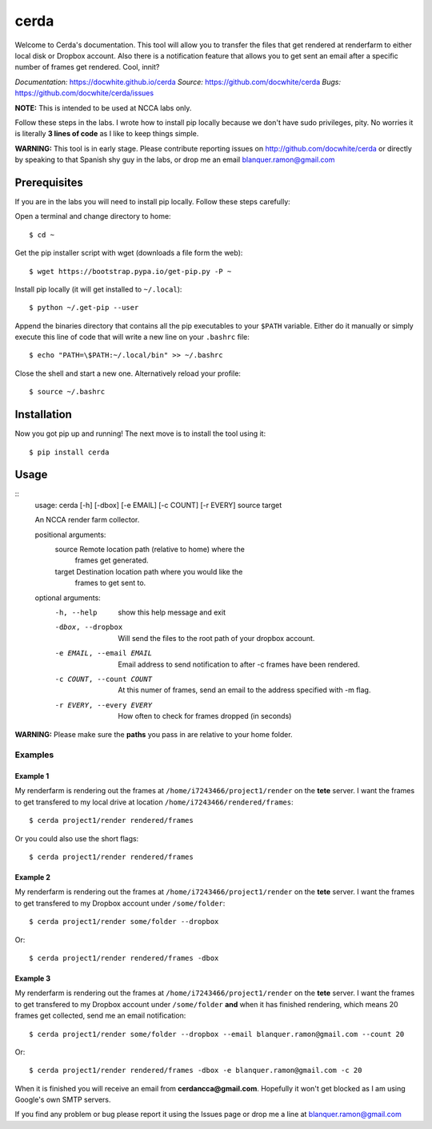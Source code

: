 cerda
#####

Welcome to Cerda's documentation. This tool will allow you to transfer the files
that get rendered at renderfarm to either local disk or Dropbox account. Also 
there is a notification feature that allows you to get sent an email after a 
specific number of frames get rendered. Cool, innit?

*Documentation:* https://docwhite.github.io/cerda
*Source:* https://github.com/docwhite/cerda
*Bugs:* https://github.com/docwhite/cerda/issues

**NOTE:** This is intended to be used at NCCA labs only.

Follow these steps in the labs. I wrote how to install pip locally because we
don't have sudo privileges, pity. No worries it is literally **3 lines of code**
as I like to keep things simple.

**WARNING:** This tool is in early stage. Please contribute reporting issues on
http://github.com/docwhite/cerda or directly by speaking to that Spanish shy
guy in the labs, or drop me an email blanquer.ramon@gmail.com

Prerequisites
=============

If you are in the labs you will need to install pip locally. Follow these
steps carefully:

Open a terminal and change directory to home::
    
    $ cd ~

Get the pip installer script with wget (downloads a file form the web)::
    
    $ wget https://bootstrap.pypa.io/get-pip.py -P ~

Install pip locally (it will get installed to ``~/.local``)::
    
    $ python ~/.get-pip --user
    
Append the binaries directory that contains all the pip executables to your
``$PATH`` variable. Either do it manually or simply execute this line of code
that will write a new line on your ``.bashrc`` file::
    
    $ echo "PATH=\$PATH:~/.local/bin" >> ~/.bashrc

Close the shell and start a new one. Alternatively reload your profile::

    $ source ~/.bashrc

Installation
============

Now you got pip up and running! The next move is to install the tool using it::

    $ pip install cerda
    
Usage
=====

::
    usage: cerda [-h] [-dbox] [-e EMAIL] [-c COUNT] [-r EVERY] source target

    An NCCA render farm collector.

    positional arguments:
      source                Remote location path (relative to home) where the
                            frames get generated.
      target                Destination location path where you would like the
                            frames to get sent to.

    optional arguments:
      -h, --help            show this help message and exit
      -dbox, --dropbox      Will send the files to the root path of your dropbox
                            account.
      -e EMAIL, --email EMAIL
                            Email address to send notification to after -c frames
                            have been rendered.
      -c COUNT, --count COUNT
                            At this numer of frames, send an email to the address
                            specified with -m flag.
      -r EVERY, --every EVERY
                            How often to check for frames dropped (in seconds)

**WARNING:** Please make sure the **paths** you pass in are relative to your home folder.

Examples
++++++++

Example 1
---------

My renderfarm is rendering out the frames at ``/home/i7243466/project1/render`` 
on the **tete** server. I want the frames to get transfered to my local drive at
location ``/home/i7243466/rendered/frames``::

    $ cerda project1/render rendered/frames

Or you could also use the short flags::

    $ cerda project1/render rendered/frames

Example 2
---------

My renderfarm is rendering out the frames at ``/home/i7243466/project1/render`` 
on the **tete** server. I want the frames to get transfered to my Dropbox
account under ``/some/folder``::

    $ cerda project1/render some/folder --dropbox

Or::

    $ cerda project1/render rendered/frames -dbox

Example 3
---------

My renderfarm is rendering out the frames at ``/home/i7243466/project1/render`` 
on the **tete** server. I want the frames to get transfered to my Dropbox
account under ``/some/folder`` **and** when it has finished rendering, which
means 20 frames get collected, send me an email notification::

    $ cerda project1/render some/folder --dropbox --email blanquer.ramon@gmail.com --count 20

Or::

    $ cerda project1/render rendered/frames -dbox -e blanquer.ramon@gmail.com -c 20

When it is finished you will receive an email from **cerdancca@gmail.com**.
Hopefully it won't get blocked as I am using Google's own SMTP servers.

If you find any problem or bug please report it using the Issues page or drop me a line at blanquer.ramon@gmail.com
